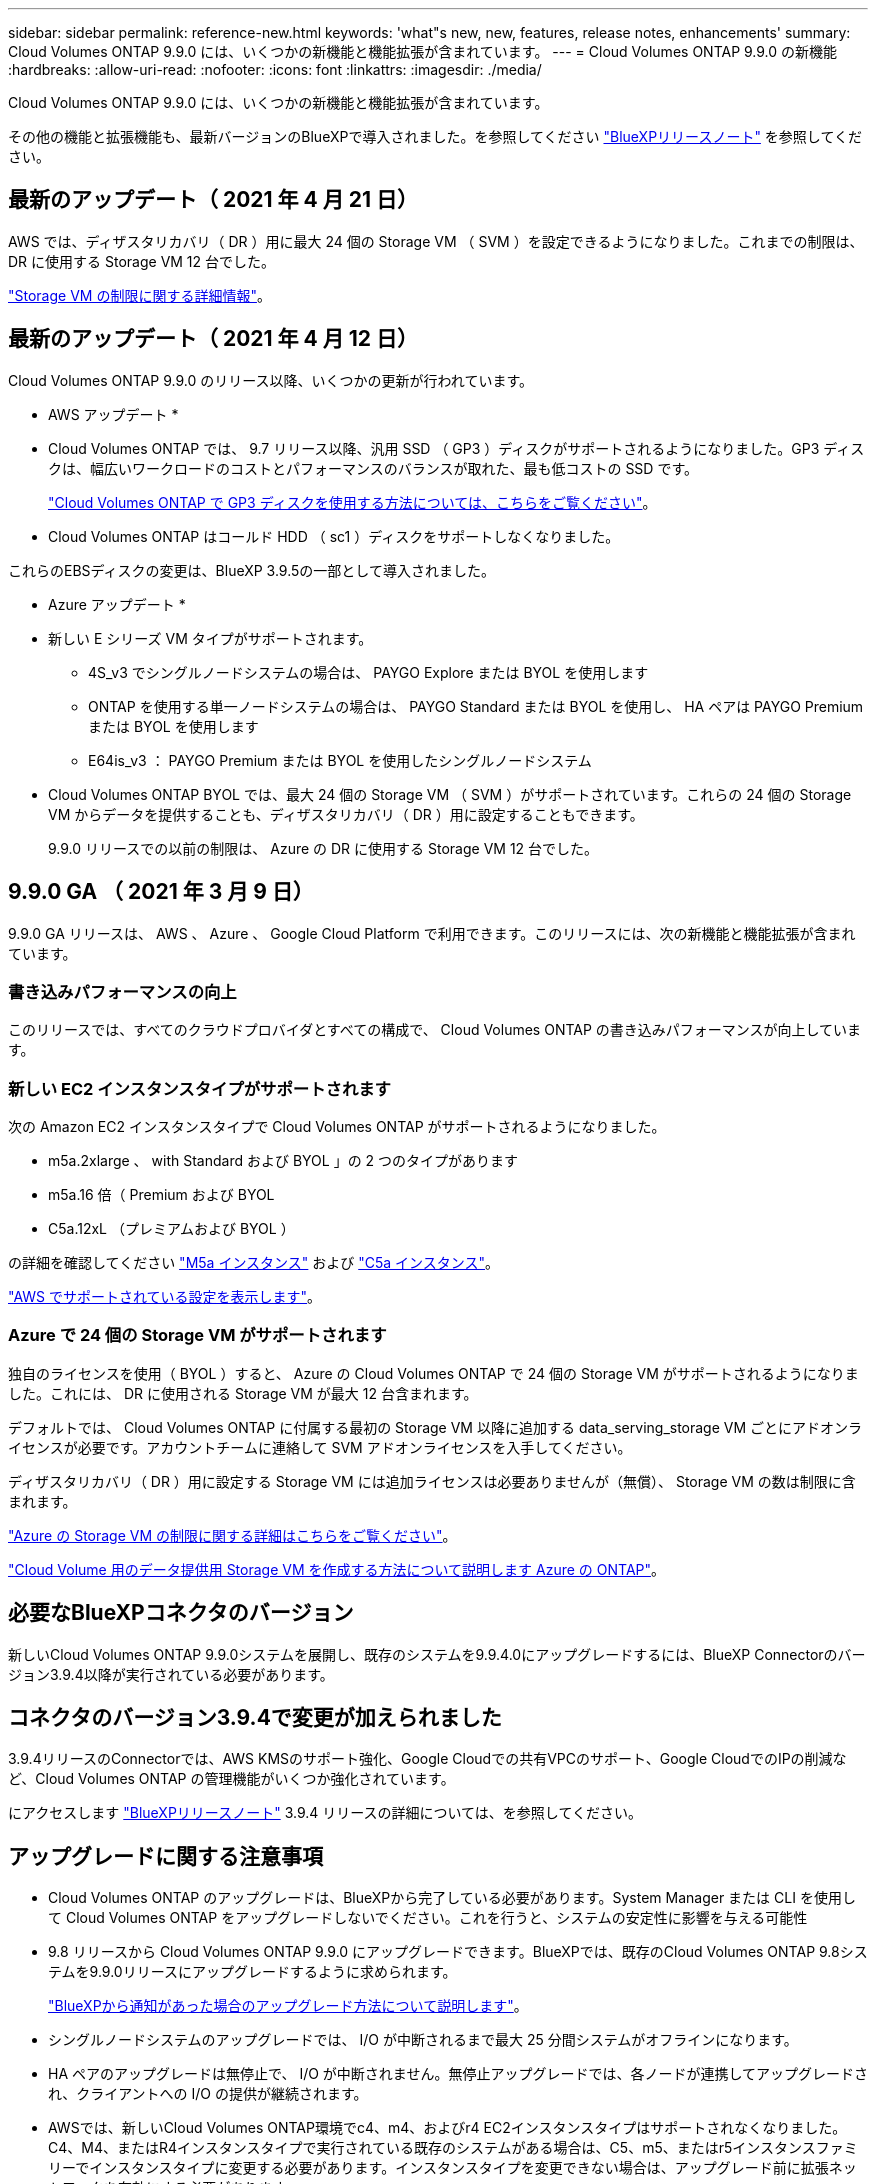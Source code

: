 ---
sidebar: sidebar 
permalink: reference-new.html 
keywords: 'what"s new, new, features, release notes, enhancements' 
summary: Cloud Volumes ONTAP 9.9.0 には、いくつかの新機能と機能拡張が含まれています。 
---
= Cloud Volumes ONTAP 9.9.0 の新機能
:hardbreaks:
:allow-uri-read: 
:nofooter: 
:icons: font
:linkattrs: 
:imagesdir: ./media/


[role="lead"]
Cloud Volumes ONTAP 9.9.0 には、いくつかの新機能と機能拡張が含まれています。

その他の機能と拡張機能も、最新バージョンのBlueXPで導入されました。を参照してください https://docs.netapp.com/us-en/bluexp-cloud-volumes-ontap/whats-new.html["BlueXPリリースノート"^] を参照してください。



== 最新のアップデート（ 2021 年 4 月 21 日）

AWS では、ディザスタリカバリ（ DR ）用に最大 24 個の Storage VM （ SVM ）を設定できるようになりました。これまでの制限は、 DR に使用する Storage VM 12 台でした。

link:reference-limits-aws.html#storage-vm-limits["Storage VM の制限に関する詳細情報"]。



== 最新のアップデート（ 2021 年 4 月 12 日）

Cloud Volumes ONTAP 9.9.0 のリリース以降、いくつかの更新が行われています。

* AWS アップデート *

* Cloud Volumes ONTAP では、 9.7 リリース以降、汎用 SSD （ GP3 ）ディスクがサポートされるようになりました。GP3 ディスクは、幅広いワークロードのコストとパフォーマンスのバランスが取れた、最も低コストの SSD です。
+
https://docs.netapp.com/us-en/bluexp-cloud-volumes-ontap/task-planning-your-config.html#sizing-your-system-in-aws["Cloud Volumes ONTAP で GP3 ディスクを使用する方法については、こちらをご覧ください"^]。

* Cloud Volumes ONTAP はコールド HDD （ sc1 ）ディスクをサポートしなくなりました。


これらのEBSディスクの変更は、BlueXP 3.9.5の一部として導入されました。

* Azure アップデート *

* 新しい E シリーズ VM タイプがサポートされます。
+
** 4S_v3 でシングルノードシステムの場合は、 PAYGO Explore または BYOL を使用します
** ONTAP を使用する単一ノードシステムの場合は、 PAYGO Standard または BYOL を使用し、 HA ペアは PAYGO Premium または BYOL を使用します
** E64is_v3 ： PAYGO Premium または BYOL を使用したシングルノードシステム


* Cloud Volumes ONTAP BYOL では、最大 24 個の Storage VM （ SVM ）がサポートされています。これらの 24 個の Storage VM からデータを提供することも、ディザスタリカバリ（ DR ）用に設定することもできます。
+
9.9.0 リリースでの以前の制限は、 Azure の DR に使用する Storage VM 12 台でした。





== 9.9.0 GA （ 2021 年 3 月 9 日）

9.9.0 GA リリースは、 AWS 、 Azure 、 Google Cloud Platform で利用できます。このリリースには、次の新機能と機能拡張が含まれています。



=== 書き込みパフォーマンスの向上

このリリースでは、すべてのクラウドプロバイダとすべての構成で、 Cloud Volumes ONTAP の書き込みパフォーマンスが向上しています。



=== 新しい EC2 インスタンスタイプがサポートされます

次の Amazon EC2 インスタンスタイプで Cloud Volumes ONTAP がサポートされるようになりました。

* m5a.2xlarge 、 with Standard および BYOL 」の 2 つのタイプがあります
* m5a.16 倍（ Premium および BYOL
* C5a.12xL （プレミアムおよび BYOL ）


の詳細を確認してください https://aws.amazon.com/ec2/instance-types/m5/["M5a インスタンス"^] および https://aws.amazon.com/ec2/instance-types/c5/["C5a インスタンス"^]。

link:reference-configs-aws.html["AWS でサポートされている設定を表示します"]。



=== Azure で 24 個の Storage VM がサポートされます

独自のライセンスを使用（ BYOL ）すると、 Azure の Cloud Volumes ONTAP で 24 個の Storage VM がサポートされるようになりました。これには、 DR に使用される Storage VM が最大 12 台含まれます。

デフォルトでは、 Cloud Volumes ONTAP に付属する最初の Storage VM 以降に追加する data_serving_storage VM ごとにアドオンライセンスが必要です。アカウントチームに連絡して SVM アドオンライセンスを入手してください。

ディザスタリカバリ（ DR ）用に設定する Storage VM には追加ライセンスは必要ありませんが（無償）、 Storage VM の数は制限に含まれます。

link:reference-limits-azure.html#storage-vm-limits["Azure の Storage VM の制限に関する詳細はこちらをご覧ください"]。

https://docs.netapp.com/us-en/bluexp-cloud-volumes-ontap/task-managing-svms-azure.html["Cloud Volume 用のデータ提供用 Storage VM を作成する方法について説明します Azure の ONTAP"^]。



== 必要なBlueXPコネクタのバージョン

新しいCloud Volumes ONTAP 9.9.0システムを展開し、既存のシステムを9.9.4.0にアップグレードするには、BlueXP Connectorのバージョン3.9.4以降が実行されている必要があります。



== コネクタのバージョン3.9.4で変更が加えられました

3.9.4リリースのConnectorでは、AWS KMSのサポート強化、Google Cloudでの共有VPCのサポート、Google CloudでのIPの削減など、Cloud Volumes ONTAP の管理機能がいくつか強化されています。

にアクセスします https://docs.netapp.com/us-en/bluexp-cloud-volumes-ontap/whats-new.html["BlueXPリリースノート"^] 3.9.4 リリースの詳細については、を参照してください。



== アップグレードに関する注意事項

* Cloud Volumes ONTAP のアップグレードは、BlueXPから完了している必要があります。System Manager または CLI を使用して Cloud Volumes ONTAP をアップグレードしないでください。これを行うと、システムの安定性に影響を与える可能性
* 9.8 リリースから Cloud Volumes ONTAP 9.9.0 にアップグレードできます。BlueXPでは、既存のCloud Volumes ONTAP 9.8システムを9.9.0リリースにアップグレードするように求められます。
+
http://docs.netapp.com/us-en/bluexp-cloud-volumes-ontap/task-updating-ontap-cloud.html["BlueXPから通知があった場合のアップグレード方法について説明します"^]。

* シングルノードシステムのアップグレードでは、 I/O が中断されるまで最大 25 分間システムがオフラインになります。
* HA ペアのアップグレードは無停止で、 I/O が中断されません。無停止アップグレードでは、各ノードが連携してアップグレードされ、クライアントへの I/O の提供が継続されます。
* AWSでは、新しいCloud Volumes ONTAP環境でc4、m4、およびr4 EC2インスタンスタイプはサポートされなくなりました。C4、M4、またはR4インスタンスタイプで実行されている既存のシステムがある場合は、C5、m5、またはr5インスタンスファミリーでインスタンスタイプに変更する必要があります。インスタンスタイプを変更できない場合は、アップグレード前に拡張ネットワークを有効にする必要があります。
+
link:https://docs.netapp.com/us-en/bluexp-cloud-volumes-ontap/task-updating-ontap-cloud.html#upgrades-in-aws-with-c4-m4-and-r4-ec2-instance-types["C4、M4、R4 EC2インスタンスタイプを使用してAWSでアップグレードする方法を説明します。"]
link:https://docs.netapp.com/us-en/bluexp-cloud-volumes-ontap/task-change-ec2-instance.html["Cloud Volumes ONTAP のEC2インスタンスタイプを変更する方法について説明します"^]。

+
を参照してください link:https://mysupport.netapp.com/info/communications/ECMLP2880231.html["ネットアップサポート"^] これらのインスタンスタイプの可用性とサポート終了の詳細については、を参照してください。


